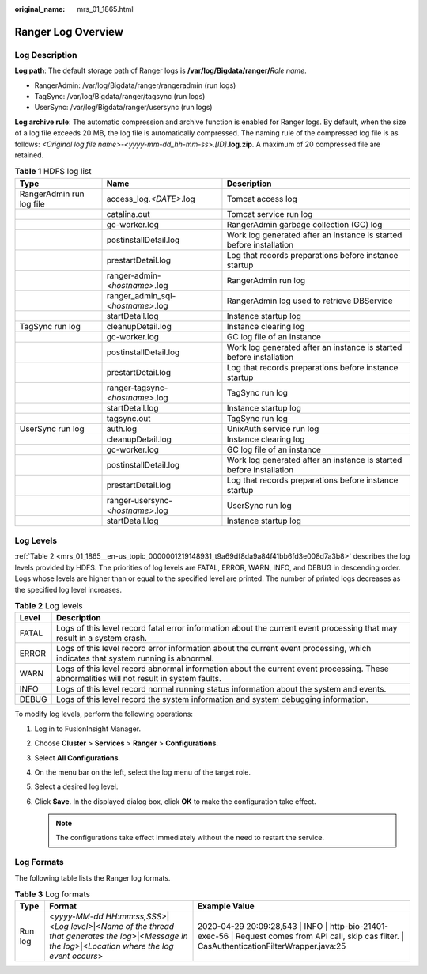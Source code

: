 :original_name: mrs_01_1865.html

.. _mrs_01_1865:

Ranger Log Overview
===================

Log Description
---------------

**Log path**: The default storage path of Ranger logs is **/var/log/Bigdata/ranger/**\ *Role name*.

-  RangerAdmin: /var/log/Bigdata/ranger/rangeradmin (run logs)
-  TagSync: /var/log/Bigdata/ranger/tagsync (run logs)
-  UserSync: /var/log/Bigdata/ranger/usersync (run logs)

**Log archive rule**: The automatic compression and archive function is enabled for Ranger logs. By default, when the size of a log file exceeds 20 MB, the log file is automatically compressed. The naming rule of the compressed log file is as follows: *<Original log file name>-<yyyy-mm-dd_hh-mm-ss>.[ID]*\ **.log.zip**. A maximum of 20 compressed file are retained.

.. table:: **Table 1** HDFS log list

   +--------------------------+-----------------------------------+---------------------------------------------------------------------+
   | Type                     | Name                              | Description                                                         |
   +==========================+===================================+=====================================================================+
   | RangerAdmin run log file | access_log.\ *<DATE>*.log         | Tomcat access log                                                   |
   +--------------------------+-----------------------------------+---------------------------------------------------------------------+
   |                          | catalina.out                      | Tomcat service run log                                              |
   +--------------------------+-----------------------------------+---------------------------------------------------------------------+
   |                          | gc-worker.log                     | RangerAdmin garbage collection (GC) log                             |
   +--------------------------+-----------------------------------+---------------------------------------------------------------------+
   |                          | postinstallDetail.log             | Work log generated after an instance is started before installation |
   +--------------------------+-----------------------------------+---------------------------------------------------------------------+
   |                          | prestartDetail.log                | Log that records preparations before instance startup               |
   +--------------------------+-----------------------------------+---------------------------------------------------------------------+
   |                          | ranger-admin-*<hostname>*.log     | RangerAdmin run log                                                 |
   +--------------------------+-----------------------------------+---------------------------------------------------------------------+
   |                          | ranger_admin_sql-*<hostname>*.log | RangerAdmin log used to retrieve DBService                          |
   +--------------------------+-----------------------------------+---------------------------------------------------------------------+
   |                          | startDetail.log                   | Instance startup log                                                |
   +--------------------------+-----------------------------------+---------------------------------------------------------------------+
   | TagSync run log          | cleanupDetail.log                 | Instance clearing log                                               |
   +--------------------------+-----------------------------------+---------------------------------------------------------------------+
   |                          | gc-worker.log                     | GC log file of an instance                                          |
   +--------------------------+-----------------------------------+---------------------------------------------------------------------+
   |                          | postinstallDetail.log             | Work log generated after an instance is started before installation |
   +--------------------------+-----------------------------------+---------------------------------------------------------------------+
   |                          | prestartDetail.log                | Log that records preparations before instance startup               |
   +--------------------------+-----------------------------------+---------------------------------------------------------------------+
   |                          | ranger-tagsync-*<hostname>*.log   | TagSync run log                                                     |
   +--------------------------+-----------------------------------+---------------------------------------------------------------------+
   |                          | startDetail.log                   | Instance startup log                                                |
   +--------------------------+-----------------------------------+---------------------------------------------------------------------+
   |                          | tagsync.out                       | TagSync run log                                                     |
   +--------------------------+-----------------------------------+---------------------------------------------------------------------+
   | UserSync run log         | auth.log                          | UnixAuth service run log                                            |
   +--------------------------+-----------------------------------+---------------------------------------------------------------------+
   |                          | cleanupDetail.log                 | Instance clearing log                                               |
   +--------------------------+-----------------------------------+---------------------------------------------------------------------+
   |                          | gc-worker.log                     | GC log file of an instance                                          |
   +--------------------------+-----------------------------------+---------------------------------------------------------------------+
   |                          | postinstallDetail.log             | Work log generated after an instance is started before installation |
   +--------------------------+-----------------------------------+---------------------------------------------------------------------+
   |                          | prestartDetail.log                | Log that records preparations before instance startup               |
   +--------------------------+-----------------------------------+---------------------------------------------------------------------+
   |                          | ranger-usersync-*<hostname>*.log  | UserSync run log                                                    |
   +--------------------------+-----------------------------------+---------------------------------------------------------------------+
   |                          | startDetail.log                   | Instance startup log                                                |
   +--------------------------+-----------------------------------+---------------------------------------------------------------------+

Log Levels
----------

:ref:`Table 2 <mrs_01_1865__en-us_topic_0000001219148931_t9a69df8da9a84f41bb6fd3e008d7a3b8>` describes the log levels provided by HDFS. The priorities of log levels are FATAL, ERROR, WARN, INFO, and DEBUG in descending order. Logs whose levels are higher than or equal to the specified level are printed. The number of printed logs decreases as the specified log level increases.

.. _mrs_01_1865__en-us_topic_0000001219148931_t9a69df8da9a84f41bb6fd3e008d7a3b8:

.. table:: **Table 2** Log levels

   +-------+------------------------------------------------------------------------------------------------------------------------------------------+
   | Level | Description                                                                                                                              |
   +=======+==========================================================================================================================================+
   | FATAL | Logs of this level record fatal error information about the current event processing that may result in a system crash.                  |
   +-------+------------------------------------------------------------------------------------------------------------------------------------------+
   | ERROR | Logs of this level record error information about the current event processing, which indicates that system running is abnormal.         |
   +-------+------------------------------------------------------------------------------------------------------------------------------------------+
   | WARN  | Logs of this level record abnormal information about the current event processing. These abnormalities will not result in system faults. |
   +-------+------------------------------------------------------------------------------------------------------------------------------------------+
   | INFO  | Logs of this level record normal running status information about the system and events.                                                 |
   +-------+------------------------------------------------------------------------------------------------------------------------------------------+
   | DEBUG | Logs of this level record the system information and system debugging information.                                                       |
   +-------+------------------------------------------------------------------------------------------------------------------------------------------+

To modify log levels, perform the following operations:

#. Log in to FusionInsight Manager.
#. Choose **Cluster** > **Services** > **Ranger** > **Configurations**.
#. Select **All Configurations**.
#. On the menu bar on the left, select the log menu of the target role.
#. Select a desired log level.
#. Click **Save**. In the displayed dialog box, click **OK** to make the configuration take effect.

   .. note::

      The configurations take effect immediately without the need to restart the service.

Log Formats
-----------

The following table lists the Ranger log formats.

.. table:: **Table 3** Log formats

   +---------+--------------------------------------------------------------------------------------------------------------------------------------------------------+------------------------------------------------------------------------------------------------------------------------------------------------------+
   | Type    | Format                                                                                                                                                 | Example Value                                                                                                                                        |
   +=========+========================================================================================================================================================+======================================================================================================================================================+
   | Run log | <*yyyy-MM-dd HH:mm:ss,SSS*>|<*Log level*>|<*Name of the thread that generates the log*>|<*Message in the log*>|<*Location where the log event occurs*> | 2020-04-29 20:09:28,543 \| INFO \| http-bio-21401-exec-56 \| Request comes from API call, skip cas filter. \| CasAuthenticationFilterWrapper.java:25 |
   +---------+--------------------------------------------------------------------------------------------------------------------------------------------------------+------------------------------------------------------------------------------------------------------------------------------------------------------+
